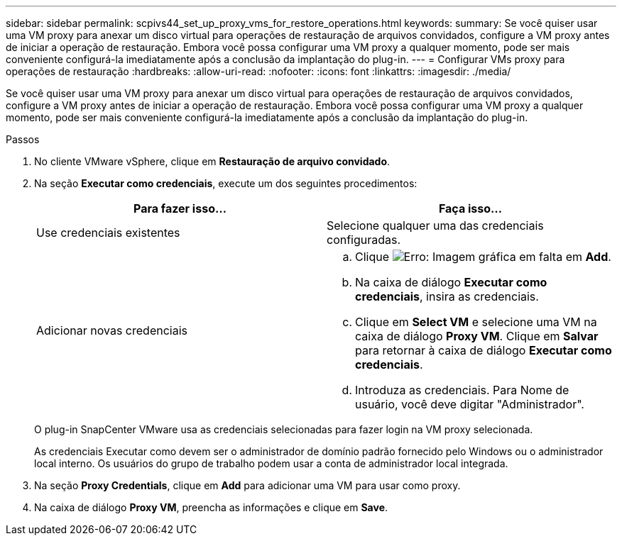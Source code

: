 ---
sidebar: sidebar 
permalink: scpivs44_set_up_proxy_vms_for_restore_operations.html 
keywords:  
summary: Se você quiser usar uma VM proxy para anexar um disco virtual para operações de restauração de arquivos convidados, configure a VM proxy antes de iniciar a operação de restauração. Embora você possa configurar uma VM proxy a qualquer momento, pode ser mais conveniente configurá-la imediatamente após a conclusão da implantação do plug-in. 
---
= Configurar VMs proxy para operações de restauração
:hardbreaks:
:allow-uri-read: 
:nofooter: 
:icons: font
:linkattrs: 
:imagesdir: ./media/


[role="lead"]
Se você quiser usar uma VM proxy para anexar um disco virtual para operações de restauração de arquivos convidados, configure a VM proxy antes de iniciar a operação de restauração. Embora você possa configurar uma VM proxy a qualquer momento, pode ser mais conveniente configurá-la imediatamente após a conclusão da implantação do plug-in.

.Passos
. No cliente VMware vSphere, clique em *Restauração de arquivo convidado*.
. Na seção *Executar como credenciais*, execute um dos seguintes procedimentos:
+
|===
| Para fazer isso... | Faça isso... 


| Use credenciais existentes | Selecione qualquer uma das credenciais configuradas. 


| Adicionar novas credenciais  a| 
.. Clique image:scpivs44_image6.png["Erro: Imagem gráfica em falta"] em *Add*.
.. Na caixa de diálogo *Executar como credenciais*, insira as credenciais.
.. Clique em *Select VM* e selecione uma VM na caixa de diálogo *Proxy VM*. Clique em *Salvar* para retornar à caixa de diálogo *Executar como credenciais*.
.. Introduza as credenciais. Para Nome de usuário, você deve digitar "Administrador".


|===
+
O plug-in SnapCenter VMware usa as credenciais selecionadas para fazer login na VM proxy selecionada.

+
As credenciais Executar como devem ser o administrador de domínio padrão fornecido pelo Windows ou o administrador local interno. Os usuários do grupo de trabalho podem usar a conta de administrador local integrada.

. Na seção *Proxy Credentials*, clique em *Add* para adicionar uma VM para usar como proxy.
. Na caixa de diálogo *Proxy VM*, preencha as informações e clique em *Save*.

